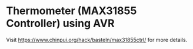 * Thermometer (MAX31855 Controller) using AVR

Visit [[https://www.chinpui.org/hack/basteln/max31855ctrl/]] for more details.
